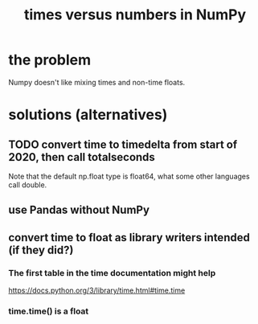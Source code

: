 :PROPERTIES:
:ID:       6a0c6707-29de-4cb4-ba1a-7af6b9077872
:END:
#+title: times versus numbers in NumPy
* the problem
  Numpy doesn't like mixing times and non-time floats.
* solutions (alternatives)
** TODO convert time to timedelta from start of 2020, then call totalseconds
   Note that the default np.float type is float64,
   what some other languages call double.
** use Pandas without NumPy
** convert time to float as library writers intended (if they did?)
*** The first table in the time documentation might help
    https://docs.python.org/3/library/time.html#time.time
*** time.time() is a float
